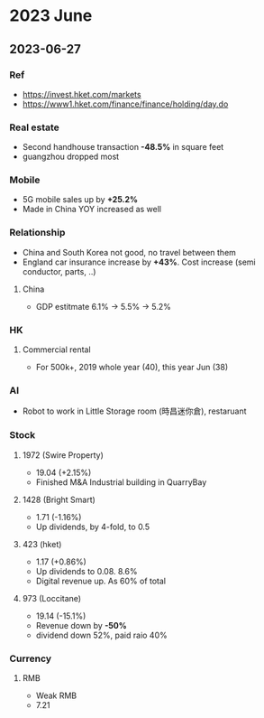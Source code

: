 #+STARTUP: showeverything

* 2023 June
** 2023-06-27
*** Ref
- https://invest.hket.com/markets
- https://www1.hket.com/finance/finance/holding/day.do

*** Real estate
 - Second handhouse transaction *-48.5%* in square feet
 - guangzhou dropped most

*** Mobile
- 5G mobile sales up by *+25.2%*
- Made in China YOY increased as well

*** Relationship
- China and South Korea not good, no travel between them
- England car insurance increase by *+43%*. Cost increase (semi conductor, parts, ..)

**** China
- GDP estitmate 6.1% -> 5.5% -> 5.2%

*** HK
**** Commercial rental
- For 500k+, 2019 whole year (40), this year Jun (38)


*** AI
- Robot to work in Little Storage room (時昌迷你倉), restaruant

*** Stock
**** 1972 (Swire Property)
- 19.04 (+2.15%)
- Finished M&A Industrial building in QuarryBay

**** 1428 (Bright Smart)
- 1.71 (-1.16%)
- Up dividends, by 4-fold, to 0.5

**** 423 (hket)
- 1.17 (+0.86%)
- Up dividends to 0.08. 8.6%
- Digital revenue up. As 60% of total

**** 973 (Loccitane)
- 19.14 (-15.1%)
- Revenue down by *-50%*
- dividend down 52%, paid raio 40%


*** Currency
**** RMB
- Weak RMB
- 7.21
